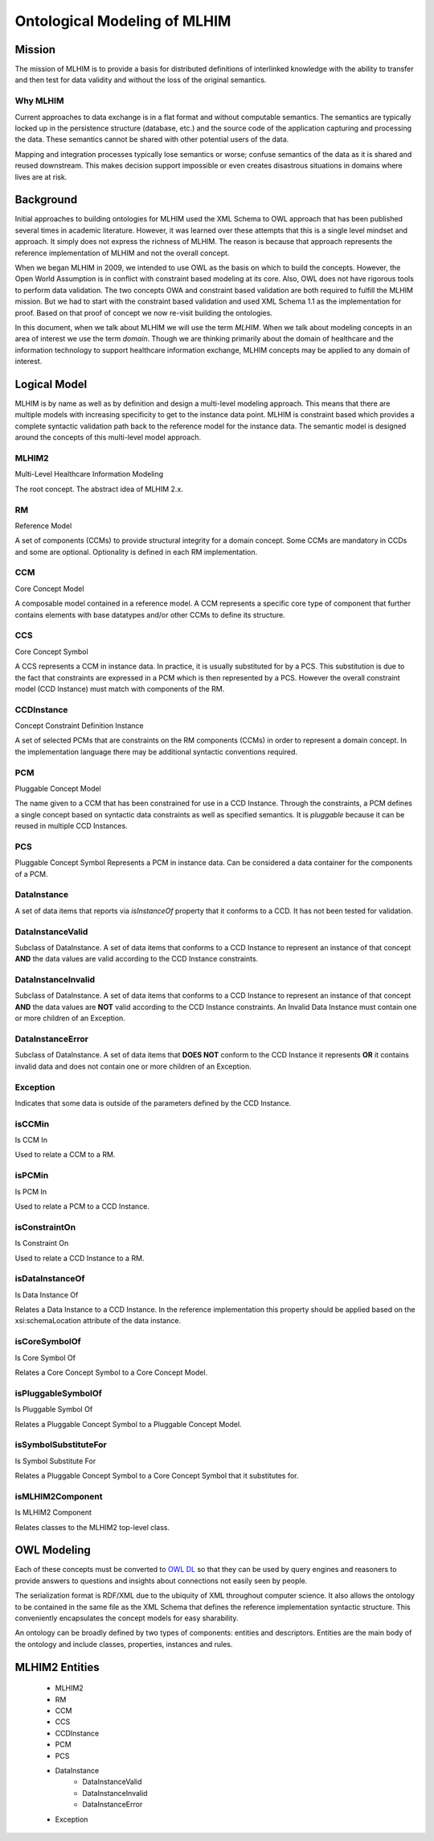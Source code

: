 =============================
Ontological Modeling of MLHIM
=============================

Mission
=======
The mission of MLHIM is to provide a basis for distributed definitions of interlinked knowledge with the ability to transfer and then test for data validity and without the loss of the original semantics.

---------
Why MLHIM
---------

Current approaches to data exchange is in a flat format and without computable semantics. The semantics are typically locked up in the persistence structure (database, etc.) and the source code of the application capturing and processing the data. These semantics cannot be shared with other potential users of the data. 

Mapping and integration processes typically lose semantics or worse; confuse semantics of the data as it is shared and reused downstream. This makes decision support impossible or even creates disastrous situations in domains where lives are at risk. 


Background
==========
Initial approaches to building ontologies for MLHIM used the XML Schema to OWL approach that has been published several times in academic literature. However, it was learned over these attempts that this is a single level mindset and approach.  It simply does not express the richness of MLHIM. The reason is because that approach represents the reference implementation of MLHIM and not the overall concept. 

When we began MLHIM in 2009, we intended to use OWL as the basis on which to build the concepts. However, the Open World Assumption is in conflict with constraint based modeling at its core. Also, OWL does not have rigorous tools to perform data validation. The two concepts OWA and constraint based validation are both required to fulfill the MLHIM mission. But we had to start with the constraint based validation and used XML Schema 1.1 as the implementation for proof. Based on that proof of concept we now re-visit building the ontologies.

In this document, when we talk about MLHIM we will use the term *MLHIM*. When we talk about modeling concepts in an area of interest we use the term *domain*.  Though we are thinking primarily about the domain of healthcare and the information technology to support healthcare information exchange, MLHIM concepts may be applied to any domain of interest.


Logical Model
=============
MLHIM is by name as well as by definition and design a multi-level modeling approach.  This means that there are multiple models with increasing specificity to get to the instance data point. MLHIM is constraint based which provides a complete syntactic validation path back to the reference model for the instance data. The semantic model is designed around the concepts of this multi-level model approach.

------
MLHIM2
------
Multi-Level Healthcare Information Modeling

The root concept. The abstract idea of MLHIM 2.x.

--
RM
--
Reference Model

A set of components (CCMs) to provide structural integrity for a domain concept. Some CCMs are mandatory in CCDs and some are optional. Optionality is defined in each RM implementation.

---
CCM
---
Core Concept Model

A composable model contained in a reference model. A CCM represents a specific core type of component that further contains elements with base datatypes and/or other CCMs to define its structure. 

---
CCS
---
Core Concept Symbol

A CCS represents a CCM in instance data. In practice, it is usually substituted for by a PCS.
This substitution is due to the fact that constraints are expressed in a PCM which is then represented by a PCS. However the overall constraint model (CCD Instance) must match with components of the RM.

-----------
CCDInstance
-----------
Concept Constraint Definition Instance

A set of selected PCMs that are constraints on the RM components (CCMs) in order to represent a domain concept. 
In the implementation language there may be additional syntactic conventions required. 

---
PCM
---
Pluggable Concept Model

The name given to a CCM that has been constrained for use in a CCD Instance. Through the constraints, a PCM defines a single concept based on syntactic data constraints as well as specified semantics. It is *pluggable* because it can be reused in multiple CCD Instances. 

---
PCS
---
Pluggable Concept Symbol
Represents a PCM in instance data. Can be considered a data container for the components of a PCM.

------------
DataInstance
------------
A set of data items that reports via *isInstanceOf* property that it conforms to a CCD.
It has not been tested for validation. 

-----------------
DataInstanceValid
-----------------
Subclass of DataInstance.
A set of data items that conforms to a CCD Instance to represent an instance of that concept **AND** the data values are valid according to the CCD Instance constraints.

-------------------
DataInstanceInvalid
-------------------
Subclass of DataInstance.
A set of data items that conforms to a CCD Instance to represent an instance of that concept **AND** the data values are **NOT** valid according to the CCD Instance constraints. An Invalid Data Instance must contain one or more children of an Exception.

-----------------
DataInstanceError
-----------------
Subclass of DataInstance.
A set of data items that **DOES NOT** conform to the CCD Instance it represents **OR** it contains invalid data and does not contain one or more children of an Exception.

---------
Exception
---------
Indicates that some data is outside of the parameters defined by the CCD Instance. 

-------
isCCMin
-------
Is CCM In

Used to relate a CCM to a RM.

-------
isPCMin
-------
Is PCM In

Used to relate a PCM to a CCD Instance.

--------------
isConstraintOn
--------------
Is Constraint On

Used to relate a CCD Instance to a RM.

----------------
isDataInstanceOf
----------------
Is Data Instance Of

Relates a Data Instance to a CCD Instance. 
In the reference implementation this property should be applied based on the xsi:schemaLocation attribute of the data instance. 

--------------
isCoreSymbolOf
--------------
Is Core Symbol Of

Relates a Core Concept Symbol to a Core Concept Model.

-------------------
isPluggableSymbolOf
-------------------
Is Pluggable Symbol Of

Relates a Pluggable Concept Symbol to a Pluggable Concept Model.

---------------------
isSymbolSubstituteFor
---------------------
Is Symbol Substitute For

Relates a Pluggable Concept Symbol to a Core Concept Symbol that it substitutes for.

-----------------
isMLHIM2Component
-----------------
Is MLHIM2 Component

Relates classes to the MLHIM2 top-level class.



OWL Modeling
============
Each of these concepts must be converted to `OWL DL <http://www.w3.org/TR/owl2-rdf-based-semantics/>`_ so that they can be used by query engines and reasoners to provide answers to questions and insights about connections not easily seen by people. 

The serialization format is RDF/XML due to the ubiquity of XML throughout computer science. It also allows the ontology to be contained in the same file as the XML Schema that defines the reference implementation syntactic structure. This conveniently encapsulates the concept models for easy sharability. 

An ontology can be broadly defined by two types of components: entities and descriptors. Entities are the main body of the ontology and include classes, properties, instances and rules. 

MLHIM2 Entities
===============
    * MLHIM2
    * RM
    * CCM
    * CCS
    * CCDInstance
    * PCM
    * PCS
    * DataInstance
        * DataInstanceValid
        * DataInstanceInvalid
        * DataInstanceError
    * Exception

